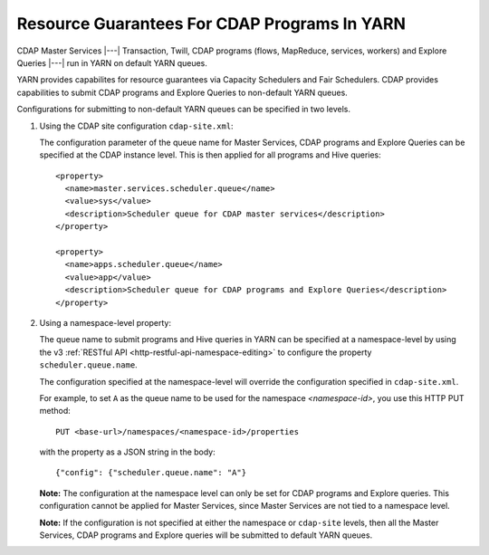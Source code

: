 .. meta::
    :author: Cask Data, Inc.
    :copyright: Copyright © 2015 Cask Data, Inc.

.. highlight:: xml

.. _resource-guarantees:

=============================================
Resource Guarantees For CDAP Programs In YARN
=============================================

CDAP Master Services |---| Transaction, Twill, CDAP programs (flows, MapReduce, services,
workers) and Explore Queries |---| run in YARN on default YARN queues. 

YARN provides capabilites for resource guarantees via Capacity Schedulers and Fair
Schedulers. CDAP provides capabilities to submit CDAP programs and Explore Queries to
non-default YARN queues.

Configurations for submitting to non-default YARN queues can be specified in two levels.

1. Using the CDAP site configuration ``cdap-site.xml``:

   The configuration parameter of the queue name for Master Services, CDAP programs and
   Explore Queries can be specified at the CDAP instance level. This is then applied for
   all programs and Hive queries::

    <property>
      <name>master.services.scheduler.queue</name>
      <value>sys</value>
      <description>Scheduler queue for CDAP master services</description>
    </property>

    <property>
      <name>apps.scheduler.queue</name>
      <value>app</value>
      <description>Scheduler queue for CDAP programs and Explore Queries</description>
    </property>

2. Using a namespace-level property: 

   The queue name to submit programs and Hive queries in YARN can be specified at a
   namespace-level by using the v3 :ref:`RESTful API <http-restful-api-namespace-editing>` to
   configure the property ``scheduler.queue.name``.
   
   The configuration specified at the namespace-level will override the configuration
   specified in ``cdap-site.xml``.

   For example, to set ``A`` as the queue name to be used for the namespace
   *<namespace-id>*, you use this HTTP PUT method::
   
      PUT <base-url>/namespaces/<namespace-id>/properties
   
   with the property as a JSON string in the body::
   
      {"config": {"scheduler.queue.name": "A"}

    
   **Note:** The configuration at the namespace level can only be set for CDAP programs and
   Explore queries. This configuration cannot be applied for Master Services, since
   Master Services are not tied to a namespace level.

   **Note:** If the configuration is not specified at either the namespace or
   ``cdap-site`` levels, then all the Master Services, CDAP programs and Explore queries
   will be submitted to default YARN queues.

